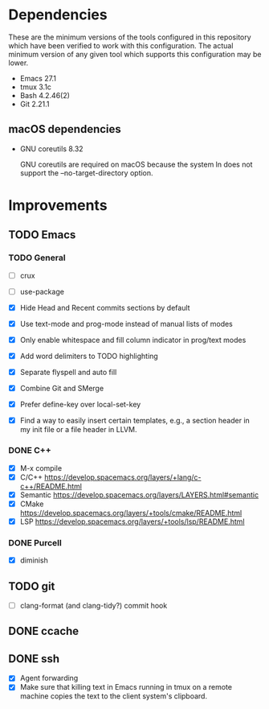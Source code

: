 * Dependencies
These are the minimum versions of the tools configured in this repository which
have been verified to work with this configuration. The actual minimum version
of any given tool which supports this configuration may be lower.

- Emacs 27.1
- tmux 3.1c
- Bash 4.2.46(2)
- Git 2.21.1

** macOS dependencies
- GNU coreutils 8.32

  GNU coreutils are required on macOS because the system ln does not support the
  --no-target-directory option.

* Improvements
** TODO Emacs
*** TODO General
- [ ] crux
- [ ] use-package

- [X] Hide Head and Recent commits sections by default
- [X] Use text-mode and prog-mode instead of manual lists of modes
- [X] Only enable whitespace and fill column indicator in prog/text modes
- [X] Add word delimiters to TODO highlighting
- [X] Separate flyspell and auto fill
- [X] Combine Git and SMerge
- [X] Prefer define-key over local-set-key
- [X] Find a way to easily insert certain templates, e.g., a section header in
  my init file or a file header in LLVM.


*** DONE C++
- [X] M-x compile
- [X] C/C++ https://develop.spacemacs.org/layers/+lang/c-c++/README.html
- [X] Semantic https://develop.spacemacs.org/layers/LAYERS.html#semantic
- [X] CMake https://develop.spacemacs.org/layers/+tools/cmake/README.html
- [X] LSP https://develop.spacemacs.org/layers/+tools/lsp/README.html


*** DONE Purcell
- [X] diminish


** TODO git
- [ ] clang-format (and clang-tidy?) commit hook
** DONE ccache
** DONE ssh
- [X] Agent forwarding
- [X] Make sure that killing text in Emacs running in tmux on a remote machine
  copies the text to the client system's clipboard.


